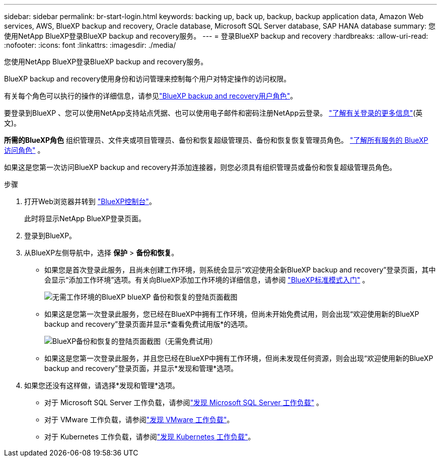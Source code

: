 ---
sidebar: sidebar 
permalink: br-start-login.html 
keywords: backing up, back up, backup, backup application data, Amazon Web services, AWS, BlueXP backup and recovery, Oracle database, Microsoft SQL Server database, SAP HANA database 
summary: 您使用NetApp BlueXP登录BlueXP backup and recovery服务。 
---
= 登录BlueXP backup and recovery
:hardbreaks:
:allow-uri-read: 
:nofooter: 
:icons: font
:linkattrs: 
:imagesdir: ./media/


[role="lead"]
您使用NetApp BlueXP登录BlueXP backup and recovery服务。

BlueXP backup and recovery使用身份和访问管理来控制每个用户对特定操作的访问权限。

有关每个角色可以执行的操作的详细信息，请参见link:reference-roles.html["BlueXP backup and recovery用户角色"]。

要登录到BlueXP 、您可以使用NetApp支持站点凭据、也可以使用电子邮件和密码注册NetApp云登录。 https://docs.netapp.com/us-en/bluexp-setup-admin/task-logging-in.html["了解有关登录的更多信息"^](英文)。

*所需的BlueXP角色* 组织管理员、文件夹或项目管理员、备份和恢复超级管理员、备份和恢复恢复管理员角色。  https://docs.netapp.com/us-en/bluexp-setup-admin/reference-iam-predefined-roles.html["了解所有服务的 BlueXP 访问角色"^] 。

如果这是您第一次访问BlueXP backup and recovery并添加连接器，则您必须具有组织管理员或备份和恢复超级管理员角色。

.步骤
. 打开Web浏览器并转到 https://console.bluexp.netapp.com/["BlueXP控制台"^]。
+
此时将显示NetApp BlueXP登录页面。

. 登录到BlueXP。
. 从BlueXP左侧导航中，选择 *保护* > *备份和恢复*。
+
** 如果您是首次登录此服务，且尚未创建工作环境，则系统会显示“欢迎使用全新BlueXP backup and recovery”登录页面，其中会显示“添加工作环境”选项。有关向BlueXP添加工作环境的详细信息，请参阅 https://docs.netapp.com/us-en/bluexp-setup-admin/task-quick-start-standard-mode.html["BlueXP标准模式入门"^] 。
+
image:screen-br-landing-no-we.png["无需工作环境的BlueXP blueXP 备份和恢复的登陆页面截图"]

** 如果这是您第一次登录此服务，您已经在BlueXP中拥有工作环境，但尚未开始免费试用，则会出现“欢迎使用新的BlueXP backup and recovery”登录页面并显示*查看免费试用版*的选项。
+
image:screen-br-landing-unified-trial.png["BlueXP备份和恢复的登陆页面截图（无需免费试用）"]

** 如果这是您第一次登录此服务，并且您已经在BlueXP中拥有工作环境，但尚未发现任何资源，则会出现“欢迎使用新的BlueXP backup and recovery”登录页面，并显示*发现和管理*选项。


. 如果您还没有这样做，请选择*发现和管理*选项。
+
** 对于 Microsoft SQL Server 工作负载，请参阅link:br-start-discover.html["发现 Microsoft SQL Server 工作负载"] 。
** 对于 VMware 工作负载，请参阅link:br-use-vmware-discovery.html["发现 VMware 工作负载"]。
** 对于 Kubernetes 工作负载，请参阅link:br-start-discover-kubernetes.html["发现 Kubernetes 工作负载"]。



